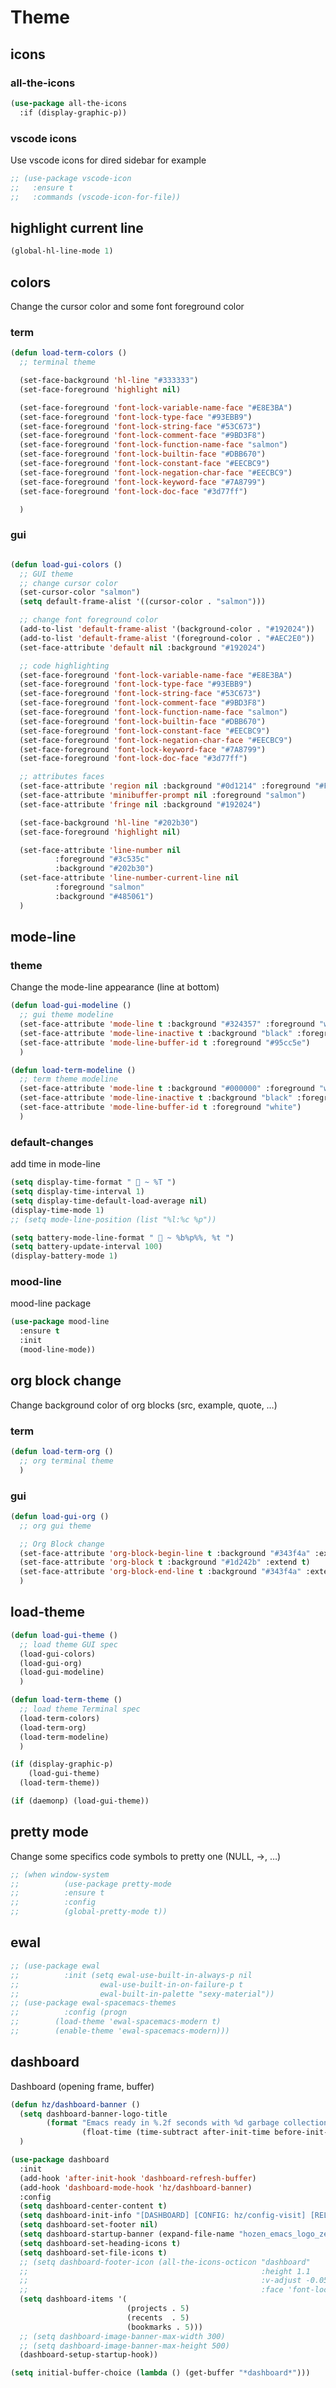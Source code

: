 #+TITLE : Theme config file emacs
#+AUTHOR : DUREL Enzo
#+EMAIL : enzo.durel@gmail.com

* Theme
** icons
*** all-the-icons

#+begin_src emacs-lisp
  (use-package all-the-icons
    :if (display-graphic-p))
#+end_src

*** vscode icons

Use vscode icons for dired sidebar for example

#+begin_src emacs-lisp
  ;; (use-package vscode-icon
  ;;   :ensure t
  ;;   :commands (vscode-icon-for-file))
#+end_src

** highlight current line

#+begin_src emacs-lisp
  (global-hl-line-mode 1)
#+end_src

** colors

Change the cursor color and some font foreground color

*** term

#+begin_src emacs-lisp
  (defun load-term-colors ()
    ;; terminal theme

    (set-face-background 'hl-line "#333333")
    (set-face-foreground 'highlight nil)

    (set-face-foreground 'font-lock-variable-name-face "#E8E3BA")
    (set-face-foreground 'font-lock-type-face "#93EBB9")
    (set-face-foreground 'font-lock-string-face "#53C673")
    (set-face-foreground 'font-lock-comment-face "#9BD3F8")
    (set-face-foreground 'font-lock-function-name-face "salmon")
    (set-face-foreground 'font-lock-builtin-face "#DBB670")
    (set-face-foreground 'font-lock-constant-face "#EECBC9")
    (set-face-foreground 'font-lock-negation-char-face "#EECBC9")
    (set-face-foreground 'font-lock-keyword-face "#7A8799")
    (set-face-foreground 'font-lock-doc-face "#3d77ff")

    )

#+end_src

*** gui

#+begin_src emacs-lisp

  (defun load-gui-colors ()
    ;; GUI theme
    ;; change cursor color
    (set-cursor-color "salmon")
    (setq default-frame-alist '((cursor-color . "salmon")))

    ;; change font foreground color
    (add-to-list 'default-frame-alist '(background-color . "#192024"))
    (add-to-list 'default-frame-alist '(foreground-color . "#AEC2E0"))
    (set-face-attribute 'default nil :background "#192024")

    ;; code highlighting
    (set-face-foreground 'font-lock-variable-name-face "#E8E3BA")
    (set-face-foreground 'font-lock-type-face "#93EBB9")
    (set-face-foreground 'font-lock-string-face "#53C673")
    (set-face-foreground 'font-lock-comment-face "#9BD3F8")
    (set-face-foreground 'font-lock-function-name-face "salmon")
    (set-face-foreground 'font-lock-builtin-face "#DBB670")
    (set-face-foreground 'font-lock-constant-face "#EECBC9")
    (set-face-foreground 'font-lock-negation-char-face "#EECBC9")
    (set-face-foreground 'font-lock-keyword-face "#7A8799")
    (set-face-foreground 'font-lock-doc-face "#3d77ff")

    ;; attributes faces
    (set-face-attribute 'region nil :background "#0d1214" :foreground "#FFE792")
    (set-face-attribute 'minibuffer-prompt nil :foreground "salmon")
    (set-face-attribute 'fringe nil :background "#192024")

    (set-face-background 'hl-line "#202b30")
    (set-face-foreground 'highlight nil)

    (set-face-attribute 'line-number nil
			:foreground "#3c535c" 
			:background "#202b30")
    (set-face-attribute 'line-number-current-line nil
			:foreground "salmon" 
			:background "#485061")
    )
#+end_src     
    
** mode-line
*** theme
     
Change the mode-line appearance (line at bottom)

#+begin_src emacs-lisp
  (defun load-gui-modeline ()
    ;; gui theme modeline
    (set-face-attribute 'mode-line t :background "#324357" :foreground "white" :box '(:line-width 4 :color "#324357"))
    (set-face-attribute 'mode-line-inactive t :background "black" :foreground "gray50" :box '(:line-width 4 :color "black"))
    (set-face-attribute 'mode-line-buffer-id t :foreground "#95cc5e")
    )

  (defun load-term-modeline ()
    ;; term theme modeline
    (set-face-attribute 'mode-line t :background "#000000" :foreground "white")
    (set-face-attribute 'mode-line-inactive t :background "black" :foreground "gray50")
    (set-face-attribute 'mode-line-buffer-id t :foreground "white")
    )
#+end_src

*** default-changes

add time in mode-line

#+begin_src emacs-lisp
  (setq display-time-format "  ~ %T ")
  (setq display-time-interval 1)
  (setq display-time-default-load-average nil)
  (display-time-mode 1)
  ;; (setq mode-line-position (list "%l:%c %p"))

  (setq battery-mode-line-format "  ~ %b%p%%, %t ")
  (setq battery-update-interval 100)
  (display-battery-mode 1)
#+end_src

*** mood-line

mood-line package

#+begin_src emacs-lisp
  (use-package mood-line
    :ensure t
    :init
    (mood-line-mode))
#+end_src

** org block change

Change background color of org blocks (src, example, quote, ...)

*** term

#+begin_src emacs-lisp
  (defun load-term-org ()
    ;; org terminal theme
    )
#+end_src

*** gui

#+begin_src emacs-lisp
  (defun load-gui-org ()
    ;; org gui theme

    ;; Org Block change
    (set-face-attribute 'org-block-begin-line t :background "#343f4a" :extend t)
    (set-face-attribute 'org-block t :background "#1d242b" :extend t)
    (set-face-attribute 'org-block-end-line t :background "#343f4a" :extend t)
    )
#+end_src

** load-theme

#+begin_src emacs-lisp
  (defun load-gui-theme ()
    ;; load theme GUI spec
    (load-gui-colors)
    (load-gui-org)
    (load-gui-modeline)
    )

  (defun load-term-theme ()
    ;; load theme Terminal spec
    (load-term-colors)
    (load-term-org)
    (load-term-modeline)
    )

  (if (display-graphic-p)
      (load-gui-theme)
    (load-term-theme))

  (if (daemonp) (load-gui-theme))
#+end_src

** pretty mode

Change some specifics code symbols to pretty one (NULL, ->, ...)

#+begin_src emacs-lisp
  ;; (when window-system
  ;; 	      (use-package pretty-mode
  ;; 	      :ensure t
  ;; 	      :config
  ;; 	      (global-pretty-mode t))
#+end_src
      
** ewal

#+begin_src emacs-lisp
  ;; (use-package ewal
  ;; 	      :init (setq ewal-use-built-in-always-p nil
  ;; 			      ewal-use-built-in-on-failure-p t
  ;; 			      ewal-built-in-palette "sexy-material"))
  ;; (use-package ewal-spacemacs-themes
  ;; 	      :config (progn
  ;; 		(load-theme 'ewal-spacemacs-modern t)
  ;; 		(enable-theme 'ewal-spacemacs-modern)))
#+end_src

** dashboard

Dashboard (opening frame, buffer)

#+begin_src emacs-lisp
  (defun hz/dashboard-banner ()
    (setq dashboard-banner-logo-title
          (format "Emacs ready in %.2f seconds with %d garbage collections."
                  (float-time (time-subtract after-init-time before-init-time)) gcs-done))
    )

  (use-package dashboard
    :init
    (add-hook 'after-init-hook 'dashboard-refresh-buffer)
    (add-hook 'dashboard-mode-hook 'hz/dashboard-banner)
    :config
    (setq dashboard-center-content t)
    (setq dashboard-init-info "[DASHBOARD] [CONFIG: hz/config-visit] [RELOAD: hz/config-reload]")
    (setq dashboard-set-footer nil)
    (setq dashboard-startup-banner (expand-file-name "hozen_emacs_logo_zen.png" image-directory))
    (setq dashboard-set-heading-icons t)
    (setq dashboard-set-file-icons t)
    ;; (setq dashboard-footer-icon (all-the-icons-octicon "dashboard"
    ;;                                                    :height 1.1
    ;;                                                    :v-adjust -0.05
    ;;                                                    :face 'font-lock-keyword-face))
    (setq dashboard-items '(
                            (projects . 5)
                            (recents  . 5)
                            (bookmarks . 5)))
    ;; (setq dashboard-image-banner-max-width 300)
    ;; (setq dashboard-image-banner-max-height 500)
    (dashboard-setup-startup-hook))

  (setq initial-buffer-choice (lambda () (get-buffer "*dashboard*")))
#+end_src
